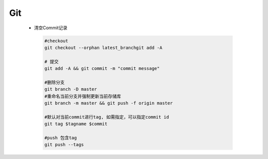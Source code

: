 Git
====


 - 清空Commit记录

  .. code-block:: bash
     
     #checkout
     git checkout --orphan latest_branchgit add -A
     
     # 提交
     git add -A && git commit -m "commit message"

     #删除分支
     git branch -D master
     #重命名当前分支并强制更新当前存储库
     git branch -m master && git push -f origin master

     #默认对当前commit进行tag, 如需指定，可以指定commit id
     git tag $tagname $commit

     #push 包含tag
     git push --tags

